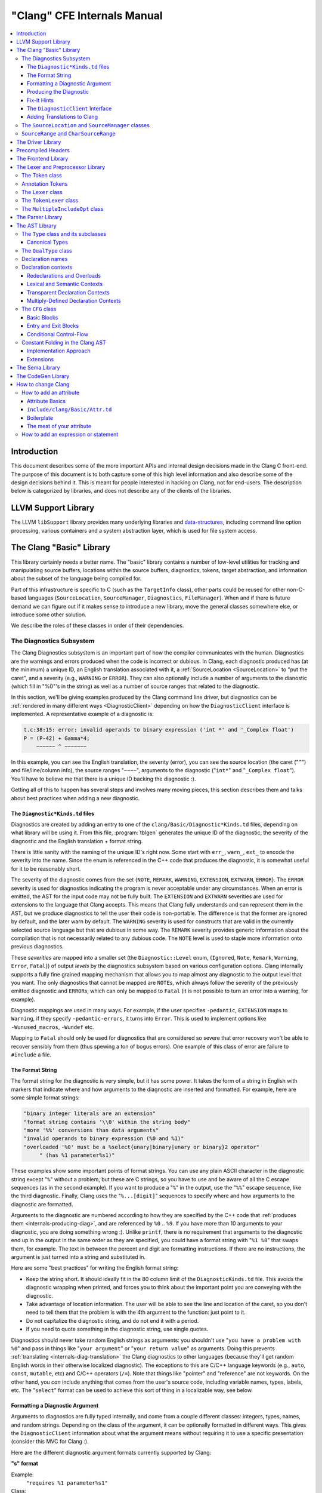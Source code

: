 ============================
"Clang" CFE Internals Manual
============================

.. contents::
   :local:

Introduction
============

This document describes some of the more important APIs and internal design
decisions made in the Clang C front-end.  The purpose of this document is to
both capture some of this high level information and also describe some of the
design decisions behind it.  This is meant for people interested in hacking on
Clang, not for end-users.  The description below is categorized by libraries,
and does not describe any of the clients of the libraries.

LLVM Support Library
====================

The LLVM ``libSupport`` library provides many underlying libraries and
`data-structures <http://llvm.org/docs/ProgrammersManual.html>`_, including
command line option processing, various containers and a system abstraction
layer, which is used for file system access.

The Clang "Basic" Library
=========================

This library certainly needs a better name.  The "basic" library contains a
number of low-level utilities for tracking and manipulating source buffers,
locations within the source buffers, diagnostics, tokens, target abstraction,
and information about the subset of the language being compiled for.

Part of this infrastructure is specific to C (such as the ``TargetInfo``
class), other parts could be reused for other non-C-based languages
(``SourceLocation``, ``SourceManager``, ``Diagnostics``, ``FileManager``).
When and if there is future demand we can figure out if it makes sense to
introduce a new library, move the general classes somewhere else, or introduce
some other solution.

We describe the roles of these classes in order of their dependencies.

The Diagnostics Subsystem
-------------------------

The Clang Diagnostics subsystem is an important part of how the compiler
communicates with the human.  Diagnostics are the warnings and errors produced
when the code is incorrect or dubious.  In Clang, each diagnostic produced has
(at the minimum) a unique ID, an English translation associated with it, a
:ref:`SourceLocation <SourceLocation>` to "put the caret", and a severity
(e.g., ``WARNING`` or ``ERROR``).  They can also optionally include a number of
arguments to the dianostic (which fill in "%0"'s in the string) as well as a
number of source ranges that related to the diagnostic.

In this section, we'll be giving examples produced by the Clang command line
driver, but diagnostics can be :ref:`rendered in many different ways
<DiagnosticClient>` depending on how the ``DiagnosticClient`` interface is
implemented.  A representative example of a diagnostic is:

.. code-block:: c++

  t.c:38:15: error: invalid operands to binary expression ('int *' and '_Complex float')
  P = (P-42) + Gamma*4;
      ~~~~~~ ^ ~~~~~~~

In this example, you can see the English translation, the severity (error), you
can see the source location (the caret ("``^``") and file/line/column info),
the source ranges "``~~~~``", arguments to the diagnostic ("``int*``" and
"``_Complex float``").  You'll have to believe me that there is a unique ID
backing the diagnostic :).

Getting all of this to happen has several steps and involves many moving
pieces, this section describes them and talks about best practices when adding
a new diagnostic.

The ``Diagnostic*Kinds.td`` files
^^^^^^^^^^^^^^^^^^^^^^^^^^^^^^^^^

Diagnostics are created by adding an entry to one of the
``clang/Basic/Diagnostic*Kinds.td`` files, depending on what library will be
using it.  From this file, :program:`tblgen` generates the unique ID of the
diagnostic, the severity of the diagnostic and the English translation + format
string.

There is little sanity with the naming of the unique ID's right now.  Some
start with ``err_``, ``warn_``, ``ext_`` to encode the severity into the name.
Since the enum is referenced in the C++ code that produces the diagnostic, it
is somewhat useful for it to be reasonably short.

The severity of the diagnostic comes from the set {``NOTE``, ``REMARK``,
``WARNING``,
``EXTENSION``, ``EXTWARN``, ``ERROR``}.  The ``ERROR`` severity is used for
diagnostics indicating the program is never acceptable under any circumstances.
When an error is emitted, the AST for the input code may not be fully built.
The ``EXTENSION`` and ``EXTWARN`` severities are used for extensions to the
language that Clang accepts.  This means that Clang fully understands and can
represent them in the AST, but we produce diagnostics to tell the user their
code is non-portable.  The difference is that the former are ignored by
default, and the later warn by default.  The ``WARNING`` severity is used for
constructs that are valid in the currently selected source language but that
are dubious in some way.  The ``REMARK`` severity provides generic information
about the compilation that is not necessarily related to any dubious code.  The
``NOTE`` level is used to staple more information onto previous diagnostics.

These *severities* are mapped into a smaller set (the ``Diagnostic::Level``
enum, {``Ignored``, ``Note``, ``Remark``, ``Warning``, ``Error``, ``Fatal``}) of
output
*levels* by the diagnostics subsystem based on various configuration options.
Clang internally supports a fully fine grained mapping mechanism that allows
you to map almost any diagnostic to the output level that you want.  The only
diagnostics that cannot be mapped are ``NOTE``\ s, which always follow the
severity of the previously emitted diagnostic and ``ERROR``\ s, which can only
be mapped to ``Fatal`` (it is not possible to turn an error into a warning, for
example).

Diagnostic mappings are used in many ways.  For example, if the user specifies
``-pedantic``, ``EXTENSION`` maps to ``Warning``, if they specify
``-pedantic-errors``, it turns into ``Error``.  This is used to implement
options like ``-Wunused_macros``, ``-Wundef`` etc.

Mapping to ``Fatal`` should only be used for diagnostics that are considered so
severe that error recovery won't be able to recover sensibly from them (thus
spewing a ton of bogus errors).  One example of this class of error are failure
to ``#include`` a file.

The Format String
^^^^^^^^^^^^^^^^^

The format string for the diagnostic is very simple, but it has some power.  It
takes the form of a string in English with markers that indicate where and how
arguments to the diagnostic are inserted and formatted.  For example, here are
some simple format strings:

.. code-block:: c++

  "binary integer literals are an extension"
  "format string contains '\\0' within the string body"
  "more '%%' conversions than data arguments"
  "invalid operands to binary expression (%0 and %1)"
  "overloaded '%0' must be a %select{unary|binary|unary or binary}2 operator"
       " (has %1 parameter%s1)"

These examples show some important points of format strings.  You can use any
plain ASCII character in the diagnostic string except "``%``" without a
problem, but these are C strings, so you have to use and be aware of all the C
escape sequences (as in the second example).  If you want to produce a "``%``"
in the output, use the "``%%``" escape sequence, like the third diagnostic.
Finally, Clang uses the "``%...[digit]``" sequences to specify where and how
arguments to the diagnostic are formatted.

Arguments to the diagnostic are numbered according to how they are specified by
the C++ code that :ref:`produces them <internals-producing-diag>`, and are
referenced by ``%0`` .. ``%9``.  If you have more than 10 arguments to your
diagnostic, you are doing something wrong :).  Unlike ``printf``, there is no
requirement that arguments to the diagnostic end up in the output in the same
order as they are specified, you could have a format string with "``%1 %0``"
that swaps them, for example.  The text in between the percent and digit are
formatting instructions.  If there are no instructions, the argument is just
turned into a string and substituted in.

Here are some "best practices" for writing the English format string:

* Keep the string short.  It should ideally fit in the 80 column limit of the
  ``DiagnosticKinds.td`` file.  This avoids the diagnostic wrapping when
  printed, and forces you to think about the important point you are conveying
  with the diagnostic.
* Take advantage of location information.  The user will be able to see the
  line and location of the caret, so you don't need to tell them that the
  problem is with the 4th argument to the function: just point to it.
* Do not capitalize the diagnostic string, and do not end it with a period.
* If you need to quote something in the diagnostic string, use single quotes.

Diagnostics should never take random English strings as arguments: you
shouldn't use "``you have a problem with %0``" and pass in things like "``your
argument``" or "``your return value``" as arguments.  Doing this prevents
:ref:`translating <internals-diag-translation>` the Clang diagnostics to other
languages (because they'll get random English words in their otherwise
localized diagnostic).  The exceptions to this are C/C++ language keywords
(e.g., ``auto``, ``const``, ``mutable``, etc) and C/C++ operators (``/=``).
Note that things like "pointer" and "reference" are not keywords.  On the other
hand, you *can* include anything that comes from the user's source code,
including variable names, types, labels, etc.  The "``select``" format can be
used to achieve this sort of thing in a localizable way, see below.

Formatting a Diagnostic Argument
^^^^^^^^^^^^^^^^^^^^^^^^^^^^^^^^

Arguments to diagnostics are fully typed internally, and come from a couple
different classes: integers, types, names, and random strings.  Depending on
the class of the argument, it can be optionally formatted in different ways.
This gives the ``DiagnosticClient`` information about what the argument means
without requiring it to use a specific presentation (consider this MVC for
Clang :).

Here are the different diagnostic argument formats currently supported by
Clang:

**"s" format**

Example:
  ``"requires %1 parameter%s1"``
Class:
  Integers
Description:
  This is a simple formatter for integers that is useful when producing English
  diagnostics.  When the integer is 1, it prints as nothing.  When the integer
  is not 1, it prints as "``s``".  This allows some simple grammatical forms to
  be to be handled correctly, and eliminates the need to use gross things like
  ``"requires %1 parameter(s)"``.

**"select" format**

Example:
  ``"must be a %select{unary|binary|unary or binary}2 operator"``
Class:
  Integers
Description:
  This format specifier is used to merge multiple related diagnostics together
  into one common one, without requiring the difference to be specified as an
  English string argument.  Instead of specifying the string, the diagnostic
  gets an integer argument and the format string selects the numbered option.
  In this case, the "``%2``" value must be an integer in the range [0..2].  If
  it is 0, it prints "unary", if it is 1 it prints "binary" if it is 2, it
  prints "unary or binary".  This allows other language translations to
  substitute reasonable words (or entire phrases) based on the semantics of the
  diagnostic instead of having to do things textually.  The selected string
  does undergo formatting.

**"plural" format**

Example:
  ``"you have %1 %plural{1:mouse|:mice}1 connected to your computer"``
Class:
  Integers
Description:
  This is a formatter for complex plural forms.  It is designed to handle even
  the requirements of languages with very complex plural forms, as many Baltic
  languages have.  The argument consists of a series of expression/form pairs,
  separated by ":", where the first form whose expression evaluates to true is
  the result of the modifier.

  An expression can be empty, in which case it is always true.  See the example
  at the top.  Otherwise, it is a series of one or more numeric conditions,
  separated by ",".  If any condition matches, the expression matches.  Each
  numeric condition can take one of three forms.

  * number: A simple decimal number matches if the argument is the same as the
    number.  Example: ``"%plural{1:mouse|:mice}4"``
  * range: A range in square brackets matches if the argument is within the
    range.  Then range is inclusive on both ends.  Example:
    ``"%plural{0:none|1:one|[2,5]:some|:many}2"``
  * modulo: A modulo operator is followed by a number, and equals sign and
    either a number or a range.  The tests are the same as for plain numbers
    and ranges, but the argument is taken modulo the number first.  Example:
    ``"%plural{%100=0:even hundred|%100=[1,50]:lower half|:everything else}1"``

  The parser is very unforgiving.  A syntax error, even whitespace, will abort,
  as will a failure to match the argument against any expression.

**"ordinal" format**

Example:
  ``"ambiguity in %ordinal0 argument"``
Class:
  Integers
Description:
  This is a formatter which represents the argument number as an ordinal: the
  value ``1`` becomes ``1st``, ``3`` becomes ``3rd``, and so on.  Values less
  than ``1`` are not supported.  This formatter is currently hard-coded to use
  English ordinals.

**"objcclass" format**

Example:
  ``"method %objcclass0 not found"``
Class:
  ``DeclarationName``
Description:
  This is a simple formatter that indicates the ``DeclarationName`` corresponds
  to an Objective-C class method selector.  As such, it prints the selector
  with a leading "``+``".

**"objcinstance" format**

Example:
  ``"method %objcinstance0 not found"``
Class:
  ``DeclarationName``
Description:
  This is a simple formatter that indicates the ``DeclarationName`` corresponds
  to an Objective-C instance method selector.  As such, it prints the selector
  with a leading "``-``".

**"q" format**

Example:
  ``"candidate found by name lookup is %q0"``
Class:
  ``NamedDecl *``
Description:
  This formatter indicates that the fully-qualified name of the declaration
  should be printed, e.g., "``std::vector``" rather than "``vector``".

**"diff" format**

Example:
  ``"no known conversion %diff{from $ to $|from argument type to parameter type}1,2"``
Class:
  ``QualType``
Description:
  This formatter takes two ``QualType``\ s and attempts to print a template
  difference between the two.  If tree printing is off, the text inside the
  braces before the pipe is printed, with the formatted text replacing the $.
  If tree printing is on, the text after the pipe is printed and a type tree is
  printed after the diagnostic message.

It is really easy to add format specifiers to the Clang diagnostics system, but
they should be discussed before they are added.  If you are creating a lot of
repetitive diagnostics and/or have an idea for a useful formatter, please bring
it up on the cfe-dev mailing list.

.. _internals-producing-diag:

Producing the Diagnostic
^^^^^^^^^^^^^^^^^^^^^^^^

Now that you've created the diagnostic in the ``Diagnostic*Kinds.td`` file, you
need to write the code that detects the condition in question and emits the new
diagnostic.  Various components of Clang (e.g., the preprocessor, ``Sema``,
etc.) provide a helper function named "``Diag``".  It creates a diagnostic and
accepts the arguments, ranges, and other information that goes along with it.

For example, the binary expression error comes from code like this:

.. code-block:: c++

  if (various things that are bad)
    Diag(Loc, diag::err_typecheck_invalid_operands)
      << lex->getType() << rex->getType()
      << lex->getSourceRange() << rex->getSourceRange();

This shows that use of the ``Diag`` method: it takes a location (a
:ref:`SourceLocation <SourceLocation>` object) and a diagnostic enum value
(which matches the name from ``Diagnostic*Kinds.td``).  If the diagnostic takes
arguments, they are specified with the ``<<`` operator: the first argument
becomes ``%0``, the second becomes ``%1``, etc.  The diagnostic interface
allows you to specify arguments of many different types, including ``int`` and
``unsigned`` for integer arguments, ``const char*`` and ``std::string`` for
string arguments, ``DeclarationName`` and ``const IdentifierInfo *`` for names,
``QualType`` for types, etc.  ``SourceRange``\ s are also specified with the
``<<`` operator, but do not have a specific ordering requirement.

As you can see, adding and producing a diagnostic is pretty straightforward.
The hard part is deciding exactly what you need to say to help the user,
picking a suitable wording, and providing the information needed to format it
correctly.  The good news is that the call site that issues a diagnostic should
be completely independent of how the diagnostic is formatted and in what
language it is rendered.

Fix-It Hints
^^^^^^^^^^^^

In some cases, the front end emits diagnostics when it is clear that some small
change to the source code would fix the problem.  For example, a missing
semicolon at the end of a statement or a use of deprecated syntax that is
easily rewritten into a more modern form.  Clang tries very hard to emit the
diagnostic and recover gracefully in these and other cases.

However, for these cases where the fix is obvious, the diagnostic can be
annotated with a hint (referred to as a "fix-it hint") that describes how to
change the code referenced by the diagnostic to fix the problem.  For example,
it might add the missing semicolon at the end of the statement or rewrite the
use of a deprecated construct into something more palatable.  Here is one such
example from the C++ front end, where we warn about the right-shift operator
changing meaning from C++98 to C++11:

.. code-block:: c++

  test.cpp:3:7: warning: use of right-shift operator ('>>') in template argument
                         will require parentheses in C++11
  A<100 >> 2> *a;
        ^
    (       )

Here, the fix-it hint is suggesting that parentheses be added, and showing
exactly where those parentheses would be inserted into the source code.  The
fix-it hints themselves describe what changes to make to the source code in an
abstract manner, which the text diagnostic printer renders as a line of
"insertions" below the caret line.  :ref:`Other diagnostic clients
<DiagnosticClient>` might choose to render the code differently (e.g., as
markup inline) or even give the user the ability to automatically fix the
problem.

Fix-it hints on errors and warnings need to obey these rules:

* Since they are automatically applied if ``-Xclang -fixit`` is passed to the
  driver, they should only be used when it's very likely they match the user's
  intent.
* Clang must recover from errors as if the fix-it had been applied.

If a fix-it can't obey these rules, put the fix-it on a note.  Fix-its on notes
are not applied automatically.

All fix-it hints are described by the ``FixItHint`` class, instances of which
should be attached to the diagnostic using the ``<<`` operator in the same way
that highlighted source ranges and arguments are passed to the diagnostic.
Fix-it hints can be created with one of three constructors:

* ``FixItHint::CreateInsertion(Loc, Code)``

    Specifies that the given ``Code`` (a string) should be inserted before the
    source location ``Loc``.

* ``FixItHint::CreateRemoval(Range)``

    Specifies that the code in the given source ``Range`` should be removed.

* ``FixItHint::CreateReplacement(Range, Code)``

    Specifies that the code in the given source ``Range`` should be removed,
    and replaced with the given ``Code`` string.

.. _DiagnosticClient:

The ``DiagnosticClient`` Interface
^^^^^^^^^^^^^^^^^^^^^^^^^^^^^^^^^^

Once code generates a diagnostic with all of the arguments and the rest of the
relevant information, Clang needs to know what to do with it.  As previously
mentioned, the diagnostic machinery goes through some filtering to map a
severity onto a diagnostic level, then (assuming the diagnostic is not mapped
to "``Ignore``") it invokes an object that implements the ``DiagnosticClient``
interface with the information.

It is possible to implement this interface in many different ways.  For
example, the normal Clang ``DiagnosticClient`` (named
``TextDiagnosticPrinter``) turns the arguments into strings (according to the
various formatting rules), prints out the file/line/column information and the
string, then prints out the line of code, the source ranges, and the caret.
However, this behavior isn't required.

Another implementation of the ``DiagnosticClient`` interface is the
``TextDiagnosticBuffer`` class, which is used when Clang is in ``-verify``
mode.  Instead of formatting and printing out the diagnostics, this
implementation just captures and remembers the diagnostics as they fly by.
Then ``-verify`` compares the list of produced diagnostics to the list of
expected ones.  If they disagree, it prints out its own output.  Full
documentation for the ``-verify`` mode can be found in the Clang API
documentation for `VerifyDiagnosticConsumer
</doxygen/classclang_1_1VerifyDiagnosticConsumer.html#details>`_.

There are many other possible implementations of this interface, and this is
why we prefer diagnostics to pass down rich structured information in
arguments.  For example, an HTML output might want declaration names be
linkified to where they come from in the source.  Another example is that a GUI
might let you click on typedefs to expand them.  This application would want to
pass significantly more information about types through to the GUI than a
simple flat string.  The interface allows this to happen.

.. _internals-diag-translation:

Adding Translations to Clang
^^^^^^^^^^^^^^^^^^^^^^^^^^^^

Not possible yet! Diagnostic strings should be written in UTF-8, the client can
translate to the relevant code page if needed.  Each translation completely
replaces the format string for the diagnostic.

.. _SourceLocation:
.. _SourceManager:

The ``SourceLocation`` and ``SourceManager`` classes
----------------------------------------------------

Strangely enough, the ``SourceLocation`` class represents a location within the
source code of the program.  Important design points include:

#. ``sizeof(SourceLocation)`` must be extremely small, as these are embedded
   into many AST nodes and are passed around often.  Currently it is 32 bits.
#. ``SourceLocation`` must be a simple value object that can be efficiently
   copied.
#. We should be able to represent a source location for any byte of any input
   file.  This includes in the middle of tokens, in whitespace, in trigraphs,
   etc.
#. A ``SourceLocation`` must encode the current ``#include`` stack that was
   active when the location was processed.  For example, if the location
   corresponds to a token, it should contain the set of ``#include``\ s active
   when the token was lexed.  This allows us to print the ``#include`` stack
   for a diagnostic.
#. ``SourceLocation`` must be able to describe macro expansions, capturing both
   the ultimate instantiation point and the source of the original character
   data.

In practice, the ``SourceLocation`` works together with the ``SourceManager``
class to encode two pieces of information about a location: its spelling
location and its instantiation location.  For most tokens, these will be the
same.  However, for a macro expansion (or tokens that came from a ``_Pragma``
directive) these will describe the location of the characters corresponding to
the token and the location where the token was used (i.e., the macro
instantiation point or the location of the ``_Pragma`` itself).

The Clang front-end inherently depends on the location of a token being tracked
correctly.  If it is ever incorrect, the front-end may get confused and die.
The reason for this is that the notion of the "spelling" of a ``Token`` in
Clang depends on being able to find the original input characters for the
token.  This concept maps directly to the "spelling location" for the token.

``SourceRange`` and ``CharSourceRange``
---------------------------------------

.. mostly taken from http://lists.cs.uiuc.edu/pipermail/cfe-dev/2010-August/010595.html

Clang represents most source ranges by [first, last], where "first" and "last"
each point to the beginning of their respective tokens.  For example consider
the ``SourceRange`` of the following statement:

.. code-block:: c++

  x = foo + bar;
  ^first    ^last

To map from this representation to a character-based representation, the "last"
location needs to be adjusted to point to (or past) the end of that token with
either ``Lexer::MeasureTokenLength()`` or ``Lexer::getLocForEndOfToken()``.  For
the rare cases where character-level source ranges information is needed we use
the ``CharSourceRange`` class.

The Driver Library
==================

The clang Driver and library are documented :doc:`here <DriverInternals>`.

Precompiled Headers
===================

Clang supports two implementations of precompiled headers.  The default
implementation, precompiled headers (:doc:`PCH <PCHInternals>`) uses a
serialized representation of Clang's internal data structures, encoded with the
`LLVM bitstream format <http://llvm.org/docs/BitCodeFormat.html>`_.
Pretokenized headers (:doc:`PTH <PTHInternals>`), on the other hand, contain a
serialized representation of the tokens encountered when preprocessing a header
(and anything that header includes).

The Frontend Library
====================

The Frontend library contains functionality useful for building tools on top of
the Clang libraries, for example several methods for outputting diagnostics.

The Lexer and Preprocessor Library
==================================

The Lexer library contains several tightly-connected classes that are involved
with the nasty process of lexing and preprocessing C source code.  The main
interface to this library for outside clients is the large ``Preprocessor``
class.  It contains the various pieces of state that are required to coherently
read tokens out of a translation unit.

The core interface to the ``Preprocessor`` object (once it is set up) is the
``Preprocessor::Lex`` method, which returns the next :ref:`Token <Token>` from
the preprocessor stream.  There are two types of token providers that the
preprocessor is capable of reading from: a buffer lexer (provided by the
:ref:`Lexer <Lexer>` class) and a buffered token stream (provided by the
:ref:`TokenLexer <TokenLexer>` class).

.. _Token:

The Token class
---------------

The ``Token`` class is used to represent a single lexed token.  Tokens are
intended to be used by the lexer/preprocess and parser libraries, but are not
intended to live beyond them (for example, they should not live in the ASTs).

Tokens most often live on the stack (or some other location that is efficient
to access) as the parser is running, but occasionally do get buffered up.  For
example, macro definitions are stored as a series of tokens, and the C++
front-end periodically needs to buffer tokens up for tentative parsing and
various pieces of look-ahead.  As such, the size of a ``Token`` matters.  On a
32-bit system, ``sizeof(Token)`` is currently 16 bytes.

Tokens occur in two forms: :ref:`annotation tokens <AnnotationToken>` and
normal tokens.  Normal tokens are those returned by the lexer, annotation
tokens represent semantic information and are produced by the parser, replacing
normal tokens in the token stream.  Normal tokens contain the following
information:

* **A SourceLocation** --- This indicates the location of the start of the
  token.

* **A length** --- This stores the length of the token as stored in the
  ``SourceBuffer``.  For tokens that include them, this length includes
  trigraphs and escaped newlines which are ignored by later phases of the
  compiler.  By pointing into the original source buffer, it is always possible
  to get the original spelling of a token completely accurately.

* **IdentifierInfo** --- If a token takes the form of an identifier, and if
  identifier lookup was enabled when the token was lexed (e.g., the lexer was
  not reading in "raw" mode) this contains a pointer to the unique hash value
  for the identifier.  Because the lookup happens before keyword
  identification, this field is set even for language keywords like "``for``".

* **TokenKind** --- This indicates the kind of token as classified by the
  lexer.  This includes things like ``tok::starequal`` (for the "``*=``"
  operator), ``tok::ampamp`` for the "``&&``" token, and keyword values (e.g.,
  ``tok::kw_for``) for identifiers that correspond to keywords.  Note that
  some tokens can be spelled multiple ways.  For example, C++ supports
  "operator keywords", where things like "``and``" are treated exactly like the
  "``&&``" operator.  In these cases, the kind value is set to ``tok::ampamp``,
  which is good for the parser, which doesn't have to consider both forms.  For
  something that cares about which form is used (e.g., the preprocessor
  "stringize" operator) the spelling indicates the original form.

* **Flags** --- There are currently four flags tracked by the
  lexer/preprocessor system on a per-token basis:

  #. **StartOfLine** --- This was the first token that occurred on its input
     source line.
  #. **LeadingSpace** --- There was a space character either immediately before
     the token or transitively before the token as it was expanded through a
     macro.  The definition of this flag is very closely defined by the
     stringizing requirements of the preprocessor.
  #. **DisableExpand** --- This flag is used internally to the preprocessor to
     represent identifier tokens which have macro expansion disabled.  This
     prevents them from being considered as candidates for macro expansion ever
     in the future.
  #. **NeedsCleaning** --- This flag is set if the original spelling for the
     token includes a trigraph or escaped newline.  Since this is uncommon,
     many pieces of code can fast-path on tokens that did not need cleaning.

One interesting (and somewhat unusual) aspect of normal tokens is that they
don't contain any semantic information about the lexed value.  For example, if
the token was a pp-number token, we do not represent the value of the number
that was lexed (this is left for later pieces of code to decide).
Additionally, the lexer library has no notion of typedef names vs variable
names: both are returned as identifiers, and the parser is left to decide
whether a specific identifier is a typedef or a variable (tracking this
requires scope information among other things).  The parser can do this
translation by replacing tokens returned by the preprocessor with "Annotation
Tokens".

.. _AnnotationToken:

Annotation Tokens
-----------------

Annotation tokens are tokens that are synthesized by the parser and injected
into the preprocessor's token stream (replacing existing tokens) to record
semantic information found by the parser.  For example, if "``foo``" is found
to be a typedef, the "``foo``" ``tok::identifier`` token is replaced with an
``tok::annot_typename``.  This is useful for a couple of reasons: 1) this makes
it easy to handle qualified type names (e.g., "``foo::bar::baz<42>::t``") in
C++ as a single "token" in the parser.  2) if the parser backtracks, the
reparse does not need to redo semantic analysis to determine whether a token
sequence is a variable, type, template, etc.

Annotation tokens are created by the parser and reinjected into the parser's
token stream (when backtracking is enabled).  Because they can only exist in
tokens that the preprocessor-proper is done with, it doesn't need to keep
around flags like "start of line" that the preprocessor uses to do its job.
Additionally, an annotation token may "cover" a sequence of preprocessor tokens
(e.g., "``a::b::c``" is five preprocessor tokens).  As such, the valid fields
of an annotation token are different than the fields for a normal token (but
they are multiplexed into the normal ``Token`` fields):

* **SourceLocation "Location"** --- The ``SourceLocation`` for the annotation
  token indicates the first token replaced by the annotation token.  In the
  example above, it would be the location of the "``a``" identifier.
* **SourceLocation "AnnotationEndLoc"** --- This holds the location of the last
  token replaced with the annotation token.  In the example above, it would be
  the location of the "``c``" identifier.
* **void* "AnnotationValue"** --- This contains an opaque object that the
  parser gets from ``Sema``.  The parser merely preserves the information for
  ``Sema`` to later interpret based on the annotation token kind.
* **TokenKind "Kind"** --- This indicates the kind of Annotation token this is.
  See below for the different valid kinds.

Annotation tokens currently come in three kinds:

#. **tok::annot_typename**: This annotation token represents a resolved
   typename token that is potentially qualified.  The ``AnnotationValue`` field
   contains the ``QualType`` returned by ``Sema::getTypeName()``, possibly with
   source location information attached.
#. **tok::annot_cxxscope**: This annotation token represents a C++ scope
   specifier, such as "``A::B::``".  This corresponds to the grammar
   productions "*::*" and "*:: [opt] nested-name-specifier*".  The
   ``AnnotationValue`` pointer is a ``NestedNameSpecifier *`` returned by the
   ``Sema::ActOnCXXGlobalScopeSpecifier`` and
   ``Sema::ActOnCXXNestedNameSpecifier`` callbacks.
#. **tok::annot_template_id**: This annotation token represents a C++
   template-id such as "``foo<int, 4>``", where "``foo``" is the name of a
   template.  The ``AnnotationValue`` pointer is a pointer to a ``malloc``'d
   ``TemplateIdAnnotation`` object.  Depending on the context, a parsed
   template-id that names a type might become a typename annotation token (if
   all we care about is the named type, e.g., because it occurs in a type
   specifier) or might remain a template-id token (if we want to retain more
   source location information or produce a new type, e.g., in a declaration of
   a class template specialization).  template-id annotation tokens that refer
   to a type can be "upgraded" to typename annotation tokens by the parser.

As mentioned above, annotation tokens are not returned by the preprocessor,
they are formed on demand by the parser.  This means that the parser has to be
aware of cases where an annotation could occur and form it where appropriate.
This is somewhat similar to how the parser handles Translation Phase 6 of C99:
String Concatenation (see C99 5.1.1.2).  In the case of string concatenation,
the preprocessor just returns distinct ``tok::string_literal`` and
``tok::wide_string_literal`` tokens and the parser eats a sequence of them
wherever the grammar indicates that a string literal can occur.

In order to do this, whenever the parser expects a ``tok::identifier`` or
``tok::coloncolon``, it should call the ``TryAnnotateTypeOrScopeToken`` or
``TryAnnotateCXXScopeToken`` methods to form the annotation token.  These
methods will maximally form the specified annotation tokens and replace the
current token with them, if applicable.  If the current tokens is not valid for
an annotation token, it will remain an identifier or "``::``" token.

.. _Lexer:

The ``Lexer`` class
-------------------

The ``Lexer`` class provides the mechanics of lexing tokens out of a source
buffer and deciding what they mean.  The ``Lexer`` is complicated by the fact
that it operates on raw buffers that have not had spelling eliminated (this is
a necessity to get decent performance), but this is countered with careful
coding as well as standard performance techniques (for example, the comment
handling code is vectorized on X86 and PowerPC hosts).

The lexer has a couple of interesting modal features:

* The lexer can operate in "raw" mode.  This mode has several features that
  make it possible to quickly lex the file (e.g., it stops identifier lookup,
  doesn't specially handle preprocessor tokens, handles EOF differently, etc).
  This mode is used for lexing within an "``#if 0``" block, for example.
* The lexer can capture and return comments as tokens.  This is required to
  support the ``-C`` preprocessor mode, which passes comments through, and is
  used by the diagnostic checker to identifier expect-error annotations.
* The lexer can be in ``ParsingFilename`` mode, which happens when
  preprocessing after reading a ``#include`` directive.  This mode changes the
  parsing of "``<``" to return an "angled string" instead of a bunch of tokens
  for each thing within the filename.
* When parsing a preprocessor directive (after "``#``") the
  ``ParsingPreprocessorDirective`` mode is entered.  This changes the parser to
  return EOD at a newline.
* The ``Lexer`` uses a ``LangOptions`` object to know whether trigraphs are
  enabled, whether C++ or ObjC keywords are recognized, etc.

In addition to these modes, the lexer keeps track of a couple of other features
that are local to a lexed buffer, which change as the buffer is lexed:

* The ``Lexer`` uses ``BufferPtr`` to keep track of the current character being
  lexed.
* The ``Lexer`` uses ``IsAtStartOfLine`` to keep track of whether the next
  lexed token will start with its "start of line" bit set.
* The ``Lexer`` keeps track of the current "``#if``" directives that are active
  (which can be nested).
* The ``Lexer`` keeps track of an :ref:`MultipleIncludeOpt
  <MultipleIncludeOpt>` object, which is used to detect whether the buffer uses
  the standard "``#ifndef XX`` / ``#define XX``" idiom to prevent multiple
  inclusion.  If a buffer does, subsequent includes can be ignored if the
  "``XX``" macro is defined.

.. _TokenLexer:

The ``TokenLexer`` class
------------------------

The ``TokenLexer`` class is a token provider that returns tokens from a list of
tokens that came from somewhere else.  It typically used for two things: 1)
returning tokens from a macro definition as it is being expanded 2) returning
tokens from an arbitrary buffer of tokens.  The later use is used by
``_Pragma`` and will most likely be used to handle unbounded look-ahead for the
C++ parser.

.. _MultipleIncludeOpt:

The ``MultipleIncludeOpt`` class
--------------------------------

The ``MultipleIncludeOpt`` class implements a really simple little state
machine that is used to detect the standard "``#ifndef XX`` / ``#define XX``"
idiom that people typically use to prevent multiple inclusion of headers.  If a
buffer uses this idiom and is subsequently ``#include``'d, the preprocessor can
simply check to see whether the guarding condition is defined or not.  If so,
the preprocessor can completely ignore the include of the header.

.. _Parser:

The Parser Library
==================

This library contains a recursive-descent parser that polls tokens from the
preprocessor and notifies a client of the parsing progress.

Historically, the parser used to talk to an abstract ``Action`` interface that
had virtual methods for parse events, for example ``ActOnBinOp()``.  When Clang
grew C++ support, the parser stopped supporting general ``Action`` clients --
it now always talks to the :ref:`Sema libray <Sema>`.  However, the Parser
still accesses AST objects only through opaque types like ``ExprResult`` and
``StmtResult``.  Only :ref:`Sema <Sema>` looks at the AST node contents of these
wrappers.

.. _AST:

The AST Library
===============

.. _Type:

The ``Type`` class and its subclasses
-------------------------------------

The ``Type`` class (and its subclasses) are an important part of the AST.
Types are accessed through the ``ASTContext`` class, which implicitly creates
and uniques them as they are needed.  Types have a couple of non-obvious
features: 1) they do not capture type qualifiers like ``const`` or ``volatile``
(see :ref:`QualType <QualType>`), and 2) they implicitly capture typedef
information.  Once created, types are immutable (unlike decls).

Typedefs in C make semantic analysis a bit more complex than it would be without
them.  The issue is that we want to capture typedef information and represent it
in the AST perfectly, but the semantics of operations need to "see through"
typedefs.  For example, consider this code:

.. code-block:: c++

  void func() {
    typedef int foo;
    foo X, *Y;
    typedef foo *bar;
    bar Z;
    *X; // error
    **Y; // error
    **Z; // error
  }

The code above is illegal, and thus we expect there to be diagnostics emitted
on the annotated lines.  In this example, we expect to get:

.. code-block:: c++

  test.c:6:1: error: indirection requires pointer operand ('foo' invalid)
    *X; // error
    ^~
  test.c:7:1: error: indirection requires pointer operand ('foo' invalid)
    **Y; // error
    ^~~
  test.c:8:1: error: indirection requires pointer operand ('foo' invalid)
    **Z; // error
    ^~~

While this example is somewhat silly, it illustrates the point: we want to
retain typedef information where possible, so that we can emit errors about
"``std::string``" instead of "``std::basic_string<char, std:...``".  Doing this
requires properly keeping typedef information (for example, the type of ``X``
is "``foo``", not "``int``"), and requires properly propagating it through the
various operators (for example, the type of ``*Y`` is "``foo``", not
"``int``").  In order to retain this information, the type of these expressions
is an instance of the ``TypedefType`` class, which indicates that the type of
these expressions is a typedef for "``foo``".

Representing types like this is great for diagnostics, because the
user-specified type is always immediately available.  There are two problems
with this: first, various semantic checks need to make judgements about the
*actual structure* of a type, ignoring typedefs.  Second, we need an efficient
way to query whether two types are structurally identical to each other,
ignoring typedefs.  The solution to both of these problems is the idea of
canonical types.

Canonical Types
^^^^^^^^^^^^^^^

Every instance of the ``Type`` class contains a canonical type pointer.  For
simple types with no typedefs involved (e.g., "``int``", "``int*``",
"``int**``"), the type just points to itself.  For types that have a typedef
somewhere in their structure (e.g., "``foo``", "``foo*``", "``foo**``",
"``bar``"), the canonical type pointer points to their structurally equivalent
type without any typedefs (e.g., "``int``", "``int*``", "``int**``", and
"``int*``" respectively).

This design provides a constant time operation (dereferencing the canonical type
pointer) that gives us access to the structure of types.  For example, we can
trivially tell that "``bar``" and "``foo*``" are the same type by dereferencing
their canonical type pointers and doing a pointer comparison (they both point
to the single "``int*``" type).

Canonical types and typedef types bring up some complexities that must be
carefully managed.  Specifically, the ``isa``/``cast``/``dyn_cast`` operators
generally shouldn't be used in code that is inspecting the AST.  For example,
when type checking the indirection operator (unary "``*``" on a pointer), the
type checker must verify that the operand has a pointer type.  It would not be
correct to check that with "``isa<PointerType>(SubExpr->getType())``", because
this predicate would fail if the subexpression had a typedef type.

The solution to this problem are a set of helper methods on ``Type``, used to
check their properties.  In this case, it would be correct to use
"``SubExpr->getType()->isPointerType()``" to do the check.  This predicate will
return true if the *canonical type is a pointer*, which is true any time the
type is structurally a pointer type.  The only hard part here is remembering
not to use the ``isa``/``cast``/``dyn_cast`` operations.

The second problem we face is how to get access to the pointer type once we
know it exists.  To continue the example, the result type of the indirection
operator is the pointee type of the subexpression.  In order to determine the
type, we need to get the instance of ``PointerType`` that best captures the
typedef information in the program.  If the type of the expression is literally
a ``PointerType``, we can return that, otherwise we have to dig through the
typedefs to find the pointer type.  For example, if the subexpression had type
"``foo*``", we could return that type as the result.  If the subexpression had
type "``bar``", we want to return "``foo*``" (note that we do *not* want
"``int*``").  In order to provide all of this, ``Type`` has a
``getAsPointerType()`` method that checks whether the type is structurally a
``PointerType`` and, if so, returns the best one.  If not, it returns a null
pointer.

This structure is somewhat mystical, but after meditating on it, it will make
sense to you :).

.. _QualType:

The ``QualType`` class
----------------------

The ``QualType`` class is designed as a trivial value class that is small,
passed by-value and is efficient to query.  The idea of ``QualType`` is that it
stores the type qualifiers (``const``, ``volatile``, ``restrict``, plus some
extended qualifiers required by language extensions) separately from the types
themselves.  ``QualType`` is conceptually a pair of "``Type*``" and the bits
for these type qualifiers.

By storing the type qualifiers as bits in the conceptual pair, it is extremely
efficient to get the set of qualifiers on a ``QualType`` (just return the field
of the pair), add a type qualifier (which is a trivial constant-time operation
that sets a bit), and remove one or more type qualifiers (just return a
``QualType`` with the bitfield set to empty).

Further, because the bits are stored outside of the type itself, we do not need
to create duplicates of types with different sets of qualifiers (i.e. there is
only a single heap allocated "``int``" type: "``const int``" and "``volatile
const int``" both point to the same heap allocated "``int``" type).  This
reduces the heap size used to represent bits and also means we do not have to
consider qualifiers when uniquing types (:ref:`Type <Type>` does not even
contain qualifiers).

In practice, the two most common type qualifiers (``const`` and ``restrict``)
are stored in the low bits of the pointer to the ``Type`` object, together with
a flag indicating whether extended qualifiers are present (which must be
heap-allocated).  This means that ``QualType`` is exactly the same size as a
pointer.

.. _DeclarationName:

Declaration names
-----------------

The ``DeclarationName`` class represents the name of a declaration in Clang.
Declarations in the C family of languages can take several different forms.
Most declarations are named by simple identifiers, e.g., "``f``" and "``x``" in
the function declaration ``f(int x)``.  In C++, declaration names can also name
class constructors ("``Class``" in ``struct Class { Class(); }``), class
destructors ("``~Class``"), overloaded operator names ("``operator+``"), and
conversion functions ("``operator void const *``").  In Objective-C,
declaration names can refer to the names of Objective-C methods, which involve
the method name and the parameters, collectively called a *selector*, e.g.,
"``setWidth:height:``".  Since all of these kinds of entities --- variables,
functions, Objective-C methods, C++ constructors, destructors, and operators
--- are represented as subclasses of Clang's common ``NamedDecl`` class,
``DeclarationName`` is designed to efficiently represent any kind of name.

Given a ``DeclarationName`` ``N``, ``N.getNameKind()`` will produce a value
that describes what kind of name ``N`` stores.  There are 10 options (all of
the names are inside the ``DeclarationName`` class).

``Identifier``

  The name is a simple identifier.  Use ``N.getAsIdentifierInfo()`` to retrieve
  the corresponding ``IdentifierInfo*`` pointing to the actual identifier.

``ObjCZeroArgSelector``, ``ObjCOneArgSelector``, ``ObjCMultiArgSelector``

  The name is an Objective-C selector, which can be retrieved as a ``Selector``
  instance via ``N.getObjCSelector()``.  The three possible name kinds for
  Objective-C reflect an optimization within the ``DeclarationName`` class:
  both zero- and one-argument selectors are stored as a masked
  ``IdentifierInfo`` pointer, and therefore require very little space, since
  zero- and one-argument selectors are far more common than multi-argument
  selectors (which use a different structure).

``CXXConstructorName``

  The name is a C++ constructor name.  Use ``N.getCXXNameType()`` to retrieve
  the :ref:`type <QualType>` that this constructor is meant to construct.  The
  type is always the canonical type, since all constructors for a given type
  have the same name.

``CXXDestructorName``

  The name is a C++ destructor name.  Use ``N.getCXXNameType()`` to retrieve
  the :ref:`type <QualType>` whose destructor is being named.  This type is
  always a canonical type.

``CXXConversionFunctionName``

  The name is a C++ conversion function.  Conversion functions are named
  according to the type they convert to, e.g., "``operator void const *``".
  Use ``N.getCXXNameType()`` to retrieve the type that this conversion function
  converts to.  This type is always a canonical type.

``CXXOperatorName``

  The name is a C++ overloaded operator name.  Overloaded operators are named
  according to their spelling, e.g., "``operator+``" or "``operator new []``".
  Use ``N.getCXXOverloadedOperator()`` to retrieve the overloaded operator (a
  value of type ``OverloadedOperatorKind``).

``CXXLiteralOperatorName``

  The name is a C++11 user defined literal operator.  User defined
  Literal operators are named according to the suffix they define,
  e.g., "``_foo``" for "``operator "" _foo``".  Use
  ``N.getCXXLiteralIdentifier()`` to retrieve the corresponding
  ``IdentifierInfo*`` pointing to the identifier.

``CXXUsingDirective``

  The name is a C++ using directive.  Using directives are not really
  NamedDecls, in that they all have the same name, but they are
  implemented as such in order to store them in DeclContext
  effectively.

``DeclarationName``\ s are cheap to create, copy, and compare.  They require
only a single pointer's worth of storage in the common cases (identifiers,
zero- and one-argument Objective-C selectors) and use dense, uniqued storage
for the other kinds of names.  Two ``DeclarationName``\ s can be compared for
equality (``==``, ``!=``) using a simple bitwise comparison, can be ordered
with ``<``, ``>``, ``<=``, and ``>=`` (which provide a lexicographical ordering
for normal identifiers but an unspecified ordering for other kinds of names),
and can be placed into LLVM ``DenseMap``\ s and ``DenseSet``\ s.

``DeclarationName`` instances can be created in different ways depending on
what kind of name the instance will store.  Normal identifiers
(``IdentifierInfo`` pointers) and Objective-C selectors (``Selector``) can be
implicitly converted to ``DeclarationNames``.  Names for C++ constructors,
destructors, conversion functions, and overloaded operators can be retrieved
from the ``DeclarationNameTable``, an instance of which is available as
``ASTContext::DeclarationNames``.  The member functions
``getCXXConstructorName``, ``getCXXDestructorName``,
``getCXXConversionFunctionName``, and ``getCXXOperatorName``, respectively,
return ``DeclarationName`` instances for the four kinds of C++ special function
names.

.. _DeclContext:

Declaration contexts
--------------------

Every declaration in a program exists within some *declaration context*, such
as a translation unit, namespace, class, or function.  Declaration contexts in
Clang are represented by the ``DeclContext`` class, from which the various
declaration-context AST nodes (``TranslationUnitDecl``, ``NamespaceDecl``,
``RecordDecl``, ``FunctionDecl``, etc.) will derive.  The ``DeclContext`` class
provides several facilities common to each declaration context:

Source-centric vs. Semantics-centric View of Declarations

  ``DeclContext`` provides two views of the declarations stored within a
  declaration context.  The source-centric view accurately represents the
  program source code as written, including multiple declarations of entities
  where present (see the section :ref:`Redeclarations and Overloads
  <Redeclarations>`), while the semantics-centric view represents the program
  semantics.  The two views are kept synchronized by semantic analysis while
  the ASTs are being constructed.

Storage of declarations within that context

  Every declaration context can contain some number of declarations.  For
  example, a C++ class (represented by ``RecordDecl``) contains various member
  functions, fields, nested types, and so on.  All of these declarations will
  be stored within the ``DeclContext``, and one can iterate over the
  declarations via [``DeclContext::decls_begin()``,
  ``DeclContext::decls_end()``).  This mechanism provides the source-centric
  view of declarations in the context.

Lookup of declarations within that context

  The ``DeclContext`` structure provides efficient name lookup for names within
  that declaration context.  For example, if ``N`` is a namespace we can look
  for the name ``N::f`` using ``DeclContext::lookup``.  The lookup itself is
  based on a lazily-constructed array (for declaration contexts with a small
  number of declarations) or hash table (for declaration contexts with more
  declarations).  The lookup operation provides the semantics-centric view of
  the declarations in the context.

Ownership of declarations

  The ``DeclContext`` owns all of the declarations that were declared within
  its declaration context, and is responsible for the management of their
  memory as well as their (de-)serialization.

All declarations are stored within a declaration context, and one can query
information about the context in which each declaration lives.  One can
retrieve the ``DeclContext`` that contains a particular ``Decl`` using
``Decl::getDeclContext``.  However, see the section
:ref:`LexicalAndSemanticContexts` for more information about how to interpret
this context information.

.. _Redeclarations:

Redeclarations and Overloads
^^^^^^^^^^^^^^^^^^^^^^^^^^^^

Within a translation unit, it is common for an entity to be declared several
times.  For example, we might declare a function "``f``" and then later
re-declare it as part of an inlined definition:

.. code-block:: c++

  void f(int x, int y, int z = 1);

  inline void f(int x, int y, int z) { /* ...  */ }

The representation of "``f``" differs in the source-centric and
semantics-centric views of a declaration context.  In the source-centric view,
all redeclarations will be present, in the order they occurred in the source
code, making this view suitable for clients that wish to see the structure of
the source code.  In the semantics-centric view, only the most recent "``f``"
will be found by the lookup, since it effectively replaces the first
declaration of "``f``".

In the semantics-centric view, overloading of functions is represented
explicitly.  For example, given two declarations of a function "``g``" that are
overloaded, e.g.,

.. code-block:: c++

  void g();
  void g(int);

the ``DeclContext::lookup`` operation will return a
``DeclContext::lookup_result`` that contains a range of iterators over
declarations of "``g``".  Clients that perform semantic analysis on a program
that is not concerned with the actual source code will primarily use this
semantics-centric view.

.. _LexicalAndSemanticContexts:

Lexical and Semantic Contexts
^^^^^^^^^^^^^^^^^^^^^^^^^^^^^

Each declaration has two potentially different declaration contexts: a
*lexical* context, which corresponds to the source-centric view of the
declaration context, and a *semantic* context, which corresponds to the
semantics-centric view.  The lexical context is accessible via
``Decl::getLexicalDeclContext`` while the semantic context is accessible via
``Decl::getDeclContext``, both of which return ``DeclContext`` pointers.  For
most declarations, the two contexts are identical.  For example:

.. code-block:: c++

  class X {
  public:
    void f(int x);
  };

Here, the semantic and lexical contexts of ``X::f`` are the ``DeclContext``
associated with the class ``X`` (itself stored as a ``RecordDecl`` AST node).
However, we can now define ``X::f`` out-of-line:

.. code-block:: c++

  void X::f(int x = 17) { /* ...  */ }

This definition of "``f``" has different lexical and semantic contexts.  The
lexical context corresponds to the declaration context in which the actual
declaration occurred in the source code, e.g., the translation unit containing
``X``.  Thus, this declaration of ``X::f`` can be found by traversing the
declarations provided by [``decls_begin()``, ``decls_end()``) in the
translation unit.

The semantic context of ``X::f`` corresponds to the class ``X``, since this
member function is (semantically) a member of ``X``.  Lookup of the name ``f``
into the ``DeclContext`` associated with ``X`` will then return the definition
of ``X::f`` (including information about the default argument).

Transparent Declaration Contexts
^^^^^^^^^^^^^^^^^^^^^^^^^^^^^^^^

In C and C++, there are several contexts in which names that are logically
declared inside another declaration will actually "leak" out into the enclosing
scope from the perspective of name lookup.  The most obvious instance of this
behavior is in enumeration types, e.g.,

.. code-block:: c++

  enum Color {
    Red,
    Green,
    Blue
  };

Here, ``Color`` is an enumeration, which is a declaration context that contains
the enumerators ``Red``, ``Green``, and ``Blue``.  Thus, traversing the list of
declarations contained in the enumeration ``Color`` will yield ``Red``,
``Green``, and ``Blue``.  However, outside of the scope of ``Color`` one can
name the enumerator ``Red`` without qualifying the name, e.g.,

.. code-block:: c++

  Color c = Red;

There are other entities in C++ that provide similar behavior.  For example,
linkage specifications that use curly braces:

.. code-block:: c++

  extern "C" {
    void f(int);
    void g(int);
  }
  // f and g are visible here

For source-level accuracy, we treat the linkage specification and enumeration
type as a declaration context in which its enclosed declarations ("``Red``",
"``Green``", and "``Blue``"; "``f``" and "``g``") are declared.  However, these
declarations are visible outside of the scope of the declaration context.

These language features (and several others, described below) have roughly the
same set of requirements: declarations are declared within a particular lexical
context, but the declarations are also found via name lookup in scopes
enclosing the declaration itself.  This feature is implemented via
*transparent* declaration contexts (see
``DeclContext::isTransparentContext()``), whose declarations are visible in the
nearest enclosing non-transparent declaration context.  This means that the
lexical context of the declaration (e.g., an enumerator) will be the
transparent ``DeclContext`` itself, as will the semantic context, but the
declaration will be visible in every outer context up to and including the
first non-transparent declaration context (since transparent declaration
contexts can be nested).

The transparent ``DeclContext``\ s are:

* Enumerations (but not C++11 "scoped enumerations"):

  .. code-block:: c++

    enum Color {
      Red,
      Green,
      Blue
    };
    // Red, Green, and Blue are in scope

* C++ linkage specifications:

  .. code-block:: c++

    extern "C" {
      void f(int);
      void g(int);
    }
    // f and g are in scope

* Anonymous unions and structs:

  .. code-block:: c++

    struct LookupTable {
      bool IsVector;
      union {
        std::vector<Item> *Vector;
        std::set<Item> *Set;
      };
    };

    LookupTable LT;
    LT.Vector = 0; // Okay: finds Vector inside the unnamed union

* C++11 inline namespaces:

  .. code-block:: c++

    namespace mylib {
      inline namespace debug {
        class X;
      }
    }
    mylib::X *xp; // okay: mylib::X refers to mylib::debug::X

.. _MultiDeclContext:

Multiply-Defined Declaration Contexts
^^^^^^^^^^^^^^^^^^^^^^^^^^^^^^^^^^^^^

C++ namespaces have the interesting --- and, so far, unique --- property that
the namespace can be defined multiple times, and the declarations provided by
each namespace definition are effectively merged (from the semantic point of
view).  For example, the following two code snippets are semantically
indistinguishable:

.. code-block:: c++

  // Snippet #1:
  namespace N {
    void f();
  }
  namespace N {
    void f(int);
  }

  // Snippet #2:
  namespace N {
    void f();
    void f(int);
  }

In Clang's representation, the source-centric view of declaration contexts will
actually have two separate ``NamespaceDecl`` nodes in Snippet #1, each of which
is a declaration context that contains a single declaration of "``f``".
However, the semantics-centric view provided by name lookup into the namespace
``N`` for "``f``" will return a ``DeclContext::lookup_result`` that contains a
range of iterators over declarations of "``f``".

``DeclContext`` manages multiply-defined declaration contexts internally.  The
function ``DeclContext::getPrimaryContext`` retrieves the "primary" context for
a given ``DeclContext`` instance, which is the ``DeclContext`` responsible for
maintaining the lookup table used for the semantics-centric view.  Given a
DeclContext, one can obtain the set of declaration contexts that are semanticaly
connected to this declaration context, in source order, including this context
(which will be the only result, for non-namespace contexts) via
``DeclContext::collectAllContexts``. Note that these functions are used
internally within the lookup and insertion methods of the ``DeclContext``, so
the vast majority of clients can ignore them.

.. _CFG:

The ``CFG`` class
-----------------

The ``CFG`` class is designed to represent a source-level control-flow graph
for a single statement (``Stmt*``).  Typically instances of ``CFG`` are
constructed for function bodies (usually an instance of ``CompoundStmt``), but
can also be instantiated to represent the control-flow of any class that
subclasses ``Stmt``, which includes simple expressions.  Control-flow graphs
are especially useful for performing `flow- or path-sensitive
<http://en.wikipedia.org/wiki/Data_flow_analysis#Sensitivities>`_ program
analyses on a given function.

Basic Blocks
^^^^^^^^^^^^

Concretely, an instance of ``CFG`` is a collection of basic blocks.  Each basic
block is an instance of ``CFGBlock``, which simply contains an ordered sequence
of ``Stmt*`` (each referring to statements in the AST).  The ordering of
statements within a block indicates unconditional flow of control from one
statement to the next.  :ref:`Conditional control-flow
<ConditionalControlFlow>` is represented using edges between basic blocks.  The
statements within a given ``CFGBlock`` can be traversed using the
``CFGBlock::*iterator`` interface.

A ``CFG`` object owns the instances of ``CFGBlock`` within the control-flow
graph it represents.  Each ``CFGBlock`` within a CFG is also uniquely numbered
(accessible via ``CFGBlock::getBlockID()``).  Currently the number is based on
the ordering the blocks were created, but no assumptions should be made on how
``CFGBlocks`` are numbered other than their numbers are unique and that they
are numbered from 0..N-1 (where N is the number of basic blocks in the CFG).

Entry and Exit Blocks
^^^^^^^^^^^^^^^^^^^^^

Each instance of ``CFG`` contains two special blocks: an *entry* block
(accessible via ``CFG::getEntry()``), which has no incoming edges, and an
*exit* block (accessible via ``CFG::getExit()``), which has no outgoing edges.
Neither block contains any statements, and they serve the role of providing a
clear entrance and exit for a body of code such as a function body.  The
presence of these empty blocks greatly simplifies the implementation of many
analyses built on top of CFGs.

.. _ConditionalControlFlow:

Conditional Control-Flow
^^^^^^^^^^^^^^^^^^^^^^^^

Conditional control-flow (such as those induced by if-statements and loops) is
represented as edges between ``CFGBlocks``.  Because different C language
constructs can induce control-flow, each ``CFGBlock`` also records an extra
``Stmt*`` that represents the *terminator* of the block.  A terminator is
simply the statement that caused the control-flow, and is used to identify the
nature of the conditional control-flow between blocks.  For example, in the
case of an if-statement, the terminator refers to the ``IfStmt`` object in the
AST that represented the given branch.

To illustrate, consider the following code example:

.. code-block:: c++

  int foo(int x) {
    x = x + 1;
    if (x > 2)
      x++;
    else {
      x += 2;
      x *= 2;
    }

    return x;
  }

After invoking the parser+semantic analyzer on this code fragment, the AST of
the body of ``foo`` is referenced by a single ``Stmt*``.  We can then construct
an instance of ``CFG`` representing the control-flow graph of this function
body by single call to a static class method:

.. code-block:: c++

  Stmt *FooBody = ...
  std::unique_ptr<CFG> FooCFG = CFG::buildCFG(FooBody);

Along with providing an interface to iterate over its ``CFGBlocks``, the
``CFG`` class also provides methods that are useful for debugging and
visualizing CFGs.  For example, the method ``CFG::dump()`` dumps a
pretty-printed version of the CFG to standard error.  This is especially useful
when one is using a debugger such as gdb.  For example, here is the output of
``FooCFG->dump()``:

.. code-block:: c++

 [ B5 (ENTRY) ]
    Predecessors (0):
    Successors (1): B4

 [ B4 ]
    1: x = x + 1
    2: (x > 2)
    T: if [B4.2]
    Predecessors (1): B5
    Successors (2): B3 B2

 [ B3 ]
    1: x++
    Predecessors (1): B4
    Successors (1): B1

 [ B2 ]
    1: x += 2
    2: x *= 2
    Predecessors (1): B4
    Successors (1): B1

 [ B1 ]
    1: return x;
    Predecessors (2): B2 B3
    Successors (1): B0

 [ B0 (EXIT) ]
    Predecessors (1): B1
    Successors (0):

For each block, the pretty-printed output displays for each block the number of
*predecessor* blocks (blocks that have outgoing control-flow to the given
block) and *successor* blocks (blocks that have control-flow that have incoming
control-flow from the given block).  We can also clearly see the special entry
and exit blocks at the beginning and end of the pretty-printed output.  For the
entry block (block B5), the number of predecessor blocks is 0, while for the
exit block (block B0) the number of successor blocks is 0.

The most interesting block here is B4, whose outgoing control-flow represents
the branching caused by the sole if-statement in ``foo``.  Of particular
interest is the second statement in the block, ``(x > 2)``, and the terminator,
printed as ``if [B4.2]``.  The second statement represents the evaluation of
the condition of the if-statement, which occurs before the actual branching of
control-flow.  Within the ``CFGBlock`` for B4, the ``Stmt*`` for the second
statement refers to the actual expression in the AST for ``(x > 2)``.  Thus
pointers to subclasses of ``Expr`` can appear in the list of statements in a
block, and not just subclasses of ``Stmt`` that refer to proper C statements.

The terminator of block B4 is a pointer to the ``IfStmt`` object in the AST.
The pretty-printer outputs ``if [B4.2]`` because the condition expression of
the if-statement has an actual place in the basic block, and thus the
terminator is essentially *referring* to the expression that is the second
statement of block B4 (i.e., B4.2).  In this manner, conditions for
control-flow (which also includes conditions for loops and switch statements)
are hoisted into the actual basic block.

.. Implicit Control-Flow
.. ^^^^^^^^^^^^^^^^^^^^^

.. A key design principle of the ``CFG`` class was to not require any
.. transformations to the AST in order to represent control-flow.  Thus the
.. ``CFG`` does not perform any "lowering" of the statements in an AST: loops
.. are not transformed into guarded gotos, short-circuit operations are not
.. converted to a set of if-statements, and so on.

Constant Folding in the Clang AST
---------------------------------

There are several places where constants and constant folding matter a lot to
the Clang front-end.  First, in general, we prefer the AST to retain the source
code as close to how the user wrote it as possible.  This means that if they
wrote "``5+4``", we want to keep the addition and two constants in the AST, we
don't want to fold to "``9``".  This means that constant folding in various
ways turns into a tree walk that needs to handle the various cases.

However, there are places in both C and C++ that require constants to be
folded.  For example, the C standard defines what an "integer constant
expression" (i-c-e) is with very precise and specific requirements.  The
language then requires i-c-e's in a lot of places (for example, the size of a
bitfield, the value for a case statement, etc).  For these, we have to be able
to constant fold the constants, to do semantic checks (e.g., verify bitfield
size is non-negative and that case statements aren't duplicated).  We aim for
Clang to be very pedantic about this, diagnosing cases when the code does not
use an i-c-e where one is required, but accepting the code unless running with
``-pedantic-errors``.

Things get a little bit more tricky when it comes to compatibility with
real-world source code.  Specifically, GCC has historically accepted a huge
superset of expressions as i-c-e's, and a lot of real world code depends on
this unfortuate accident of history (including, e.g., the glibc system
headers).  GCC accepts anything its "fold" optimizer is capable of reducing to
an integer constant, which means that the definition of what it accepts changes
as its optimizer does.  One example is that GCC accepts things like "``case
X-X:``" even when ``X`` is a variable, because it can fold this to 0.

Another issue are how constants interact with the extensions we support, such
as ``__builtin_constant_p``, ``__builtin_inf``, ``__extension__`` and many
others.  C99 obviously does not specify the semantics of any of these
extensions, and the definition of i-c-e does not include them.  However, these
extensions are often used in real code, and we have to have a way to reason
about them.

Finally, this is not just a problem for semantic analysis.  The code generator
and other clients have to be able to fold constants (e.g., to initialize global
variables) and has to handle a superset of what C99 allows.  Further, these
clients can benefit from extended information.  For example, we know that
"``foo() || 1``" always evaluates to ``true``, but we can't replace the
expression with ``true`` because it has side effects.

Implementation Approach
^^^^^^^^^^^^^^^^^^^^^^^

After trying several different approaches, we've finally converged on a design
(Note, at the time of this writing, not all of this has been implemented,
consider this a design goal!).  Our basic approach is to define a single
recursive method evaluation method (``Expr::Evaluate``), which is implemented
in ``AST/ExprConstant.cpp``.  Given an expression with "scalar" type (integer,
fp, complex, or pointer) this method returns the following information:

* Whether the expression is an integer constant expression, a general constant
  that was folded but has no side effects, a general constant that was folded
  but that does have side effects, or an uncomputable/unfoldable value.
* If the expression was computable in any way, this method returns the
  ``APValue`` for the result of the expression.
* If the expression is not evaluatable at all, this method returns information
  on one of the problems with the expression.  This includes a
  ``SourceLocation`` for where the problem is, and a diagnostic ID that explains
  the problem.  The diagnostic should have ``ERROR`` type.
* If the expression is not an integer constant expression, this method returns
  information on one of the problems with the expression.  This includes a
  ``SourceLocation`` for where the problem is, and a diagnostic ID that
  explains the problem.  The diagnostic should have ``EXTENSION`` type.

This information gives various clients the flexibility that they want, and we
will eventually have some helper methods for various extensions.  For example,
``Sema`` should have a ``Sema::VerifyIntegerConstantExpression`` method, which
calls ``Evaluate`` on the expression.  If the expression is not foldable, the
error is emitted, and it would return ``true``.  If the expression is not an
i-c-e, the ``EXTENSION`` diagnostic is emitted.  Finally it would return
``false`` to indicate that the AST is OK.

Other clients can use the information in other ways, for example, codegen can
just use expressions that are foldable in any way.

Extensions
^^^^^^^^^^

This section describes how some of the various extensions Clang supports
interacts with constant evaluation:

* ``__extension__``: The expression form of this extension causes any
  evaluatable subexpression to be accepted as an integer constant expression.
* ``__builtin_constant_p``: This returns true (as an integer constant
  expression) if the operand evaluates to either a numeric value (that is, not
  a pointer cast to integral type) of integral, enumeration, floating or
  complex type, or if it evaluates to the address of the first character of a
  string literal (possibly cast to some other type).  As a special case, if
  ``__builtin_constant_p`` is the (potentially parenthesized) condition of a
  conditional operator expression ("``?:``"), only the true side of the
  conditional operator is considered, and it is evaluated with full constant
  folding.
* ``__builtin_choose_expr``: The condition is required to be an integer
  constant expression, but we accept any constant as an "extension of an
  extension".  This only evaluates one operand depending on which way the
  condition evaluates.
* ``__builtin_classify_type``: This always returns an integer constant
  expression.
* ``__builtin_inf, nan, ...``: These are treated just like a floating-point
  literal.
* ``__builtin_abs, copysign, ...``: These are constant folded as general
  constant expressions.
* ``__builtin_strlen`` and ``strlen``: These are constant folded as integer
  constant expressions if the argument is a string literal.

.. _Sema:

The Sema Library
================

This library is called by the :ref:`Parser library <Parser>` during parsing to
do semantic analysis of the input.  For valid programs, Sema builds an AST for
parsed constructs.

.. _CodeGen:

The CodeGen Library
===================

CodeGen takes an :ref:`AST <AST>` as input and produces `LLVM IR code
<//llvm.org/docs/LangRef.html>`_ from it.

How to change Clang
===================

How to add an attribute
-----------------------

Attribute Basics
^^^^^^^^^^^^^^^^

Attributes in clang come in two forms: parsed form, and semantic form. Both 
forms are represented via a tablegen definition of the attribute, specified in
Attr.td.


``include/clang/Basic/Attr.td``
^^^^^^^^^^^^^^^^^^^^^^^^^^^^^^^

First, add your attribute to the `include/clang/Basic/Attr.td 
<http://llvm.org/viewvc/llvm-project/cfe/trunk/include/clang/Basic/Attr.td?view=markup>`_ 
file.

Each attribute gets a ``def`` inheriting from ``Attr`` or one of its
subclasses.  ``InheritableAttr`` means that the attribute also applies to
subsequent declarations of the same name.  ``InheritableParamAttr`` is similar 
to ``InheritableAttr``, except that the attribute is written on a parameter 
instead of a declaration, type or statement.  Attributes inheriting from 
``TypeAttr`` are pure type attributes which generally are not given a 
representation in the AST.  Attributes inheriting from ``TargetSpecificAttr`` 
are attributes specific to one or more target architectures.  An attribute that 
inherits from ``IgnoredAttr`` is parsed, but will generate an ignored attribute 
diagnostic when used.  The attribute type may be useful when an attribute is 
supported by another vendor, but not supported by clang.

``Spellings`` lists the strings that can appear in ``__attribute__((here))`` or
``[[here]]``.  All such strings will be synonymous.  Possible ``Spellings`` 
are: ``GNU`` (for use with GNU-style __attribute__ spellings), ``Declspec`` 
(for use with Microsoft Visual Studio-style __declspec spellings), ``CXX11` 
(for use with C++11-style [[foo]] and [[foo::bar]] spellings), and ``Keyword`` 
(for use with attributes that are implemented as keywords, like C++11's 
``override`` or ``final``). If you want to allow the ``[[]]`` C++11 syntax, you 
have to define a list of ``Namespaces``, which will let users write 
``[[namespace::spelling]]``.  Using the empty string for a namespace will allow 
users to write just the spelling with no "``::``".  Attributes which g++-4.8 
or later accepts should also have a ``CXX11<"gnu", "spelling">`` spelling.

``Subjects`` restricts what kinds of AST node to which this attribute can
appertain (roughly, attach).  The subjects are specified via a ``SubjectList``, 
which specify the list of subjects. Additionally, subject-related diagnostics 
can be specified to be warnings or errors, with the default being a warning.  
The diagnostics displayed to the user are automatically determined based on 
the subjects in the list, but a custom diagnostic parameter can also be 
specified in the ``SubjectList``.  The diagnostics generated for subject list 
violations are either ``diag::warn_attribute_wrong_decl_type`` or
``diag::err_attribute_wrong_decl_type``, and the parameter enumeration is 
found in `include/clang/Sema/AttributeList.h 
<http://llvm.org/viewvc/llvm-project/cfe/trunk/include/clang/Sema/AttributeList.h?view=markup>`_ 
If you add new Decl nodes to the ``SubjectList``, you may need to update the 
logic used to automatically determine the diagnostic parameter in `utils/TableGen/ClangAttrEmitter.cpp 
<http://llvm.org/viewvc/llvm-project/cfe/trunk/utils/TableGen/ClangAttrEmitter.cpp?view=markup>`_.

Diagnostic checking for attribute subject lists is automated except when 
``HasCustomParsing`` is set to ``1``.

By default, all subjects in the SubjectList must either be a Decl node defined 
in ``DeclNodes.td``, or a statement node defined in ``StmtNodes.td``.  However, 
more complex subjects can be created by creating a ``SubsetSubject`` object.  
Each such object has a base subject which it appertains to (which must be a 
Decl or Stmt node, and not a SubsetSubject node), and some custom code which is 
called when determining whether an attribute appertains to the subject.  For 
instance, a ``NonBitField`` SubsetSubject appertains to a ``FieldDecl``, and 
tests whether the given FieldDecl is a bit field.  When a SubsetSubject is 
specified in a SubjectList, a custom diagnostic parameter must also be provided.

``Args`` names the arguments the attribute takes, in order.  If ``Args`` is
``[StringArgument<"Arg1">, IntArgument<"Arg2">]`` then
``__attribute__((myattribute("Hello", 3)))`` will be a valid use.  Attribute 
arguments specify both the parsed form and the semantic form of the attribute.  
The previous example shows an attribute which requires two attributes while 
parsing, and the Attr subclass' constructor for the attribute will require a 
string and integer argument.

Diagnostic checking for argument counts is automated except when 
``HasCustomParsing`` is set to ``1``, or when the attribute uses an optional or 
variadic argument.  Diagnostic checking for argument semantics is not automated.

If the parsed form of the attribute is more complex, or differs from the 
semantic form, the ``HasCustomParsing`` bit can be set to ``1`` for the class, 
and the parsing code in `Parser::ParseGNUAttributeArgs 
<http://llvm.org/viewvc/llvm-project/cfe/trunk/lib/Parse/ParseDecl.cpp?view=markup>`_ 
can be updated for the special case.  Note that this only applies to arguments 
with a GNU spelling -- attributes with a __declspec spelling currently ignore 
this flag and are handled by ``Parser::ParseMicrosoftDeclSpec``.

Custom accessors can be generated for an attribute based on the spelling list 
for that attribute.  For instance, if an attribute has two different spellings: 
'Foo' and 'Bar', accessors can be created: 
``[Accessor<"isFoo", [GNU<"Foo">]>, Accessor<"isBar", [GNU<"Bar">]>]``
These accessors will be generated on the semantic form of the attribute, 
accepting no arguments and returning a Boolean.

Attributes which do not require an AST node should set the ``ASTNode`` field to 
``0`` to avoid polluting the AST.  Note that anything inheriting from 
``TypeAttr`` or ``IgnoredAttr`` automatically do not generate an AST node.  All 
other attributes generate an AST node by default.  The AST node is the semantic 
representation of the attribute.

Attributes which do not require custom semantic handling should set the 
``SemaHandler`` field to ``0``.  Note that anything inheriting from 
``IgnoredAttr`` automatically do not get a semantic handler.  All other 
attributes are assumed to use a semantic handler by default.  Attributes 
without a semantic handler are not given a parsed attribute Kind enumeration.

The ``LangOpts`` field can be used to specify a list of language options 
required by the attribute.  For instance, all of the CUDA-specific attributes 
specify ``[CUDA]`` for the ``LangOpts`` field, and when the CUDA language 
option is not enabled, an "attribute ignored" warning diagnostic is emitted.  
Since language options are not table generated nodes, new language options must 
be created manually and should specify the spelling used by ``LangOptions`` class.

Target-specific attribute sometimes share a spelling with other attributes in 
different targets.  For instance, the ARM and MSP430 targets both have an 
attribute spelled ``GNU<"interrupt">``, but with different parsing and semantic 
requirements.  To support this feature, an attribute inheriting from 
``TargetSpecificAttribute`` make specify a ``ParseKind`` field.  This field 
should be the same value between all arguments sharing a spelling, and 
corresponds to the parsed attribute's Kind enumeration.  This allows attributes 
to share a parsed attribute kind, but have distinct semantic attribute classes.  
For instance, ``AttributeList::AT_Interrupt`` is the shared parsed attribute 
kind, but ARMInterruptAttr and MSP430InterruptAttr are the semantic attributes 
generated.

By default, when declarations are merging attributes, an attribute will not be 
duplicated. However, if an attribute can be duplicated during this merging 
stage, set ``DuplicatesAllowedWhileMerging`` to ``1``, and the attribute will 
be merged.

By default, attribute arguments are parsed in an evaluated context. If the 
arguments for an attribute should be parsed in an unevaluated context (akin to 
the way the argument to a ``sizeof`` expression is parsed), you can set 
``ParseArgumentsAsUnevaluated`` to ``1``.

If additional functionality is desired for the semantic form of the attribute, 
the ``AdditionalMembers`` field specifies code to be copied verbatim into the 
semantic attribute class object.

All attributes must have one or more form of documentation, which is provided 
in the ``Documentation`` list. Generally, the documentation for an attribute 
is a stand-alone definition in `include/clang/Basic/AttrDocs.td 
<http://llvm.org/viewvc/llvm-project/cfe/trunk/include/clang/Basic/AttdDocs.td?view=markup>`_
that is named after the attribute being documented. Each documentation element 
is given a ``Category`` (variable, function, or type) and ``Content``. A single 
attribute may contain multiple documentation elements for distinct categories. 
For instance, an attribute which can appertain to both function and types (such 
as a calling convention attribute), should contain two documentation elements. 
The ``Content`` for an attribute uses reStructuredText (RST) syntax.

If an attribute is used internally by the compiler, but is not written by users 
(such as attributes with an empty spelling list), it can use the 
``Undocumented`` documentation element.

Boilerplate
^^^^^^^^^^^

All semantic processing of declaration attributes happens in `lib/Sema/SemaDeclAttr.cpp
<http://llvm.org/viewvc/llvm-project/cfe/trunk/lib/Sema/SemaDeclAttr.cpp?view=markup>`_, 
and generally starts in the ``ProcessDeclAttribute`` function.  If your 
attribute is a "simple" attribute -- meaning that it requires no custom 
semantic processing aside from what is automatically  provided for you, you can 
add a call to ``handleSimpleAttribute<YourAttr>(S, D, Attr);`` to the switch 
statement. Otherwise, write a new ``handleYourAttr()`` function, and add that 
to the switch statement.

If your attribute causes extra warnings to fire, define a ``DiagGroup`` in
`include/clang/Basic/DiagnosticGroups.td
<http://llvm.org/viewvc/llvm-project/cfe/trunk/include/clang/Basic/DiagnosticGroups.td?view=markup>`_
named after the attribute's ``Spelling`` with "_"s replaced by "-"s.  If you're
only defining one diagnostic, you can skip ``DiagnosticGroups.td`` and use
``InGroup<DiagGroup<"your-attribute">>`` directly in `DiagnosticSemaKinds.td
<http://llvm.org/viewvc/llvm-project/cfe/trunk/include/clang/Basic/DiagnosticSemaKinds.td?view=markup>`_

All semantic diagnostics generated for your attribute, including automatically-
generated ones (such as subjects and argument counts), should have a 
corresponding test case.

The meat of your attribute
^^^^^^^^^^^^^^^^^^^^^^^^^^

Find an appropriate place in Clang to do whatever your attribute needs to do.
Check for the attribute's presence using ``Decl::getAttr<YourAttr>()``.

Update the :doc:`LanguageExtensions` document to describe your new attribute.

How to add an expression or statement
-------------------------------------

Expressions and statements are one of the most fundamental constructs within a
compiler, because they interact with many different parts of the AST, semantic
analysis, and IR generation.  Therefore, adding a new expression or statement
kind into Clang requires some care.  The following list details the various
places in Clang where an expression or statement needs to be introduced, along
with patterns to follow to ensure that the new expression or statement works
well across all of the C languages.  We focus on expressions, but statements
are similar.

#. Introduce parsing actions into the parser.  Recursive-descent parsing is
   mostly self-explanatory, but there are a few things that are worth keeping
   in mind:

   * Keep as much source location information as possible! You'll want it later
     to produce great diagnostics and support Clang's various features that map
     between source code and the AST.
   * Write tests for all of the "bad" parsing cases, to make sure your recovery
     is good.  If you have matched delimiters (e.g., parentheses, square
     brackets, etc.), use ``Parser::BalancedDelimiterTracker`` to give nice
     diagnostics when things go wrong.

#. Introduce semantic analysis actions into ``Sema``.  Semantic analysis should
   always involve two functions: an ``ActOnXXX`` function that will be called
   directly from the parser, and a ``BuildXXX`` function that performs the
   actual semantic analysis and will (eventually!) build the AST node.  It's
   fairly common for the ``ActOnCXX`` function to do very little (often just
   some minor translation from the parser's representation to ``Sema``'s
   representation of the same thing), but the separation is still important:
   C++ template instantiation, for example, should always call the ``BuildXXX``
   variant.  Several notes on semantic analysis before we get into construction
   of the AST:

   * Your expression probably involves some types and some subexpressions.
     Make sure to fully check that those types, and the types of those
     subexpressions, meet your expectations.  Add implicit conversions where
     necessary to make sure that all of the types line up exactly the way you
     want them.  Write extensive tests to check that you're getting good
     diagnostics for mistakes and that you can use various forms of
     subexpressions with your expression.
   * When type-checking a type or subexpression, make sure to first check
     whether the type is "dependent" (``Type::isDependentType()``) or whether a
     subexpression is type-dependent (``Expr::isTypeDependent()``).  If any of
     these return ``true``, then you're inside a template and you can't do much
     type-checking now.  That's normal, and your AST node (when you get there)
     will have to deal with this case.  At this point, you can write tests that
     use your expression within templates, but don't try to instantiate the
     templates.
   * For each subexpression, be sure to call ``Sema::CheckPlaceholderExpr()``
     to deal with "weird" expressions that don't behave well as subexpressions.
     Then, determine whether you need to perform lvalue-to-rvalue conversions
     (``Sema::DefaultLvalueConversions``) or the usual unary conversions
     (``Sema::UsualUnaryConversions``), for places where the subexpression is
     producing a value you intend to use.
   * Your ``BuildXXX`` function will probably just return ``ExprError()`` at
     this point, since you don't have an AST.  That's perfectly fine, and
     shouldn't impact your testing.

#. Introduce an AST node for your new expression.  This starts with declaring
   the node in ``include/Basic/StmtNodes.td`` and creating a new class for your
   expression in the appropriate ``include/AST/Expr*.h`` header.  It's best to
   look at the class for a similar expression to get ideas, and there are some
   specific things to watch for:

   * If you need to allocate memory, use the ``ASTContext`` allocator to
     allocate memory.  Never use raw ``malloc`` or ``new``, and never hold any
     resources in an AST node, because the destructor of an AST node is never
     called.
   * Make sure that ``getSourceRange()`` covers the exact source range of your
     expression.  This is needed for diagnostics and for IDE support.
   * Make sure that ``children()`` visits all of the subexpressions.  This is
     important for a number of features (e.g., IDE support, C++ variadic
     templates).  If you have sub-types, you'll also need to visit those
     sub-types in ``RecursiveASTVisitor`` and ``DataRecursiveASTVisitor``.
   * Add printing support (``StmtPrinter.cpp``) for your expression.
   * Add profiling support (``StmtProfile.cpp``) for your AST node, noting the
     distinguishing (non-source location) characteristics of an instance of
     your expression.  Omitting this step will lead to hard-to-diagnose
     failures regarding matching of template declarations.
   * Add serialization support (``ASTReaderStmt.cpp``, ``ASTWriterStmt.cpp``)
     for your AST node.

#. Teach semantic analysis to build your AST node.  At this point, you can wire
   up your ``Sema::BuildXXX`` function to actually create your AST.  A few
   things to check at this point:

   * If your expression can construct a new C++ class or return a new
     Objective-C object, be sure to update and then call
     ``Sema::MaybeBindToTemporary`` for your just-created AST node to be sure
     that the object gets properly destructed.  An easy way to test this is to
     return a C++ class with a private destructor: semantic analysis should
     flag an error here with the attempt to call the destructor.
   * Inspect the generated AST by printing it using ``clang -cc1 -ast-print``,
     to make sure you're capturing all of the important information about how
     the AST was written.
   * Inspect the generated AST under ``clang -cc1 -ast-dump`` to verify that
     all of the types in the generated AST line up the way you want them.
     Remember that clients of the AST should never have to "think" to
     understand what's going on.  For example, all implicit conversions should
     show up explicitly in the AST.
   * Write tests that use your expression as a subexpression of other,
     well-known expressions.  Can you call a function using your expression as
     an argument?  Can you use the ternary operator?

#. Teach code generation to create IR to your AST node.  This step is the first
   (and only) that requires knowledge of LLVM IR.  There are several things to
   keep in mind:

   * Code generation is separated into scalar/aggregate/complex and
     lvalue/rvalue paths, depending on what kind of result your expression
     produces.  On occasion, this requires some careful factoring of code to
     avoid duplication.
   * ``CodeGenFunction`` contains functions ``ConvertType`` and
     ``ConvertTypeForMem`` that convert Clang's types (``clang::Type*`` or
     ``clang::QualType``) to LLVM types.  Use the former for values, and the
     later for memory locations: test with the C++ "``bool``" type to check
     this.  If you find that you are having to use LLVM bitcasts to make the
     subexpressions of your expression have the type that your expression
     expects, STOP!  Go fix semantic analysis and the AST so that you don't
     need these bitcasts.
   * The ``CodeGenFunction`` class has a number of helper functions to make
     certain operations easy, such as generating code to produce an lvalue or
     an rvalue, or to initialize a memory location with a given value.  Prefer
     to use these functions rather than directly writing loads and stores,
     because these functions take care of some of the tricky details for you
     (e.g., for exceptions).
   * If your expression requires some special behavior in the event of an
     exception, look at the ``push*Cleanup`` functions in ``CodeGenFunction``
     to introduce a cleanup.  You shouldn't have to deal with
     exception-handling directly.
   * Testing is extremely important in IR generation.  Use ``clang -cc1
     -emit-llvm`` and `FileCheck
     <http://llvm.org/docs/CommandGuide/FileCheck.html>`_ to verify that you're
     generating the right IR.

#. Teach template instantiation how to cope with your AST node, which requires
   some fairly simple code:

   * Make sure that your expression's constructor properly computes the flags
     for type dependence (i.e., the type your expression produces can change
     from one instantiation to the next), value dependence (i.e., the constant
     value your expression produces can change from one instantiation to the
     next), instantiation dependence (i.e., a template parameter occurs
     anywhere in your expression), and whether your expression contains a
     parameter pack (for variadic templates).  Often, computing these flags
     just means combining the results from the various types and
     subexpressions.
   * Add ``TransformXXX`` and ``RebuildXXX`` functions to the ``TreeTransform``
     class template in ``Sema``.  ``TransformXXX`` should (recursively)
     transform all of the subexpressions and types within your expression,
     using ``getDerived().TransformYYY``.  If all of the subexpressions and
     types transform without error, it will then call the ``RebuildXXX``
     function, which will in turn call ``getSema().BuildXXX`` to perform
     semantic analysis and build your expression.
   * To test template instantiation, take those tests you wrote to make sure
     that you were type checking with type-dependent expressions and dependent
     types (from step #2) and instantiate those templates with various types,
     some of which type-check and some that don't, and test the error messages
     in each case.

#. There are some "extras" that make other features work better.  It's worth
   handling these extras to give your expression complete integration into
   Clang:

   * Add code completion support for your expression in
     ``SemaCodeComplete.cpp``.
   * If your expression has types in it, or has any "interesting" features
     other than subexpressions, extend libclang's ``CursorVisitor`` to provide
     proper visitation for your expression, enabling various IDE features such
     as syntax highlighting, cross-referencing, and so on.  The
     ``c-index-test`` helper program can be used to test these features.

